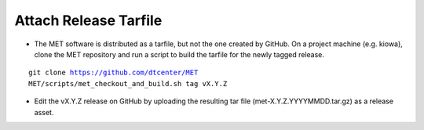 Attach Release Tarfile
----------------------

* The MET software is distributed as a tarfile, but not the one created by GitHub. On a project machine (e.g. kiowa), clone the MET repository and run a script to build the tarfile for the newly tagged release.

.. parsed-literal::

    git clone https://github.com/dtcenter/MET
    MET/scripts/met_checkout_and_build.sh tag vX.Y.Z

* Edit the vX.Y.Z release on GitHub by uploading the resulting tar file (met-X.Y.Z.YYYYMMDD.tar.gz) as a release asset.
